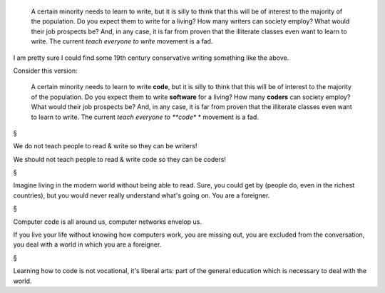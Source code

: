     A certain minority needs to learn to write, but it is silly to think that
    this will be of interest to the majority of the population. Do you expect
    them to write for a living? How many writers can society employ? What would
    their job prospects be? And, in any case, it is far from proven that the
    illiterate classes even want to learn to write.
    The current *teach everyone
    to write* movement is a fad.

I am pretty sure I could find some 19th century conservative writing something
like the above.

Consider this version:

    A certain minority needs to learn to write **code**, but it is silly to
    think that this will be of interest to the majority of the population. Do
    you expect them to write **software** for a living? How many **coders**
    can society employ? What would their job prospects be? And, in any case, it
    is far from proven that the illiterate classes even want to learn to write.
    The current *teach everyone to **code** * movement is a fad.

§

We do not teach people to read & write so they can be writers!

We should not teach people to read & write code so they can be coders!

§

Imagine living in the modern world without being able to read. Sure, you could
get by (people do, even in the richest countries), but you would never really
understand what's going on. You are a foreigner.

§

Computer code is all around us, computer networks envelop us.

If you live your life without knowing how computers work, you are missing out,
you are excluded from the conversation, you deal with a world in which you are
a foreigner.

§

Learning how to code is not vocational, it's liberal arts: part of the general
education which is necessary to deal with the world.

